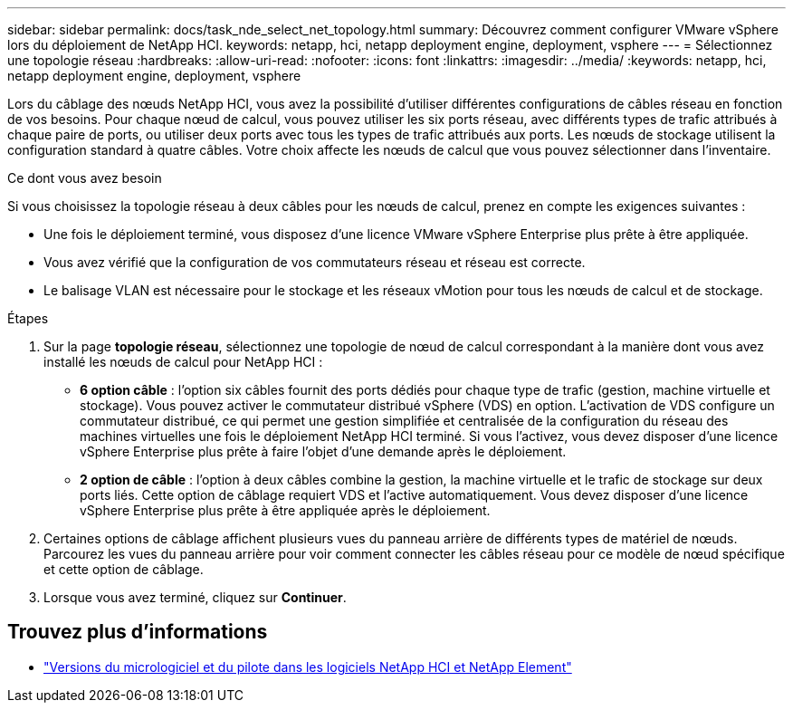 ---
sidebar: sidebar 
permalink: docs/task_nde_select_net_topology.html 
summary: Découvrez comment configurer VMware vSphere lors du déploiement de NetApp HCI. 
keywords: netapp, hci, netapp deployment engine, deployment, vsphere 
---
= Sélectionnez une topologie réseau
:hardbreaks:
:allow-uri-read: 
:nofooter: 
:icons: font
:linkattrs: 
:imagesdir: ../media/
:keywords: netapp, hci, netapp deployment engine, deployment, vsphere


[role="lead"]
Lors du câblage des nœuds NetApp HCI, vous avez la possibilité d'utiliser différentes configurations de câbles réseau en fonction de vos besoins. Pour chaque nœud de calcul, vous pouvez utiliser les six ports réseau, avec différents types de trafic attribués à chaque paire de ports, ou utiliser deux ports avec tous les types de trafic attribués aux ports. Les nœuds de stockage utilisent la configuration standard à quatre câbles. Votre choix affecte les nœuds de calcul que vous pouvez sélectionner dans l'inventaire.

.Ce dont vous avez besoin
Si vous choisissez la topologie réseau à deux câbles pour les nœuds de calcul, prenez en compte les exigences suivantes :

* Une fois le déploiement terminé, vous disposez d'une licence VMware vSphere Enterprise plus prête à être appliquée.
* Vous avez vérifié que la configuration de vos commutateurs réseau et réseau est correcte.
* Le balisage VLAN est nécessaire pour le stockage et les réseaux vMotion pour tous les nœuds de calcul et de stockage.


.Étapes
. Sur la page *topologie réseau*, sélectionnez une topologie de nœud de calcul correspondant à la manière dont vous avez installé les nœuds de calcul pour NetApp HCI :
+
** *6 option câble* : l'option six câbles fournit des ports dédiés pour chaque type de trafic (gestion, machine virtuelle et stockage). Vous pouvez activer le commutateur distribué vSphere (VDS) en option. L'activation de VDS configure un commutateur distribué, ce qui permet une gestion simplifiée et centralisée de la configuration du réseau des machines virtuelles une fois le déploiement NetApp HCI terminé. Si vous l'activez, vous devez disposer d'une licence vSphere Enterprise plus prête à faire l'objet d'une demande après le déploiement.
** *2 option de câble* : l'option à deux câbles combine la gestion, la machine virtuelle et le trafic de stockage sur deux ports liés. Cette option de câblage requiert VDS et l'active automatiquement. Vous devez disposer d'une licence vSphere Enterprise plus prête à être appliquée après le déploiement.


. Certaines options de câblage affichent plusieurs vues du panneau arrière de différents types de matériel de nœuds. Parcourez les vues du panneau arrière pour voir comment connecter les câbles réseau pour ce modèle de nœud spécifique et cette option de câblage.
. Lorsque vous avez terminé, cliquez sur *Continuer*.


[discrete]
== Trouvez plus d'informations

* https://kb.netapp.com/Advice_and_Troubleshooting/Hybrid_Cloud_Infrastructure/NetApp_HCI/Firmware_and_driver_versions_in_NetApp_HCI_and_NetApp_Element_software["Versions du micrologiciel et du pilote dans les logiciels NetApp HCI et NetApp Element"^]

